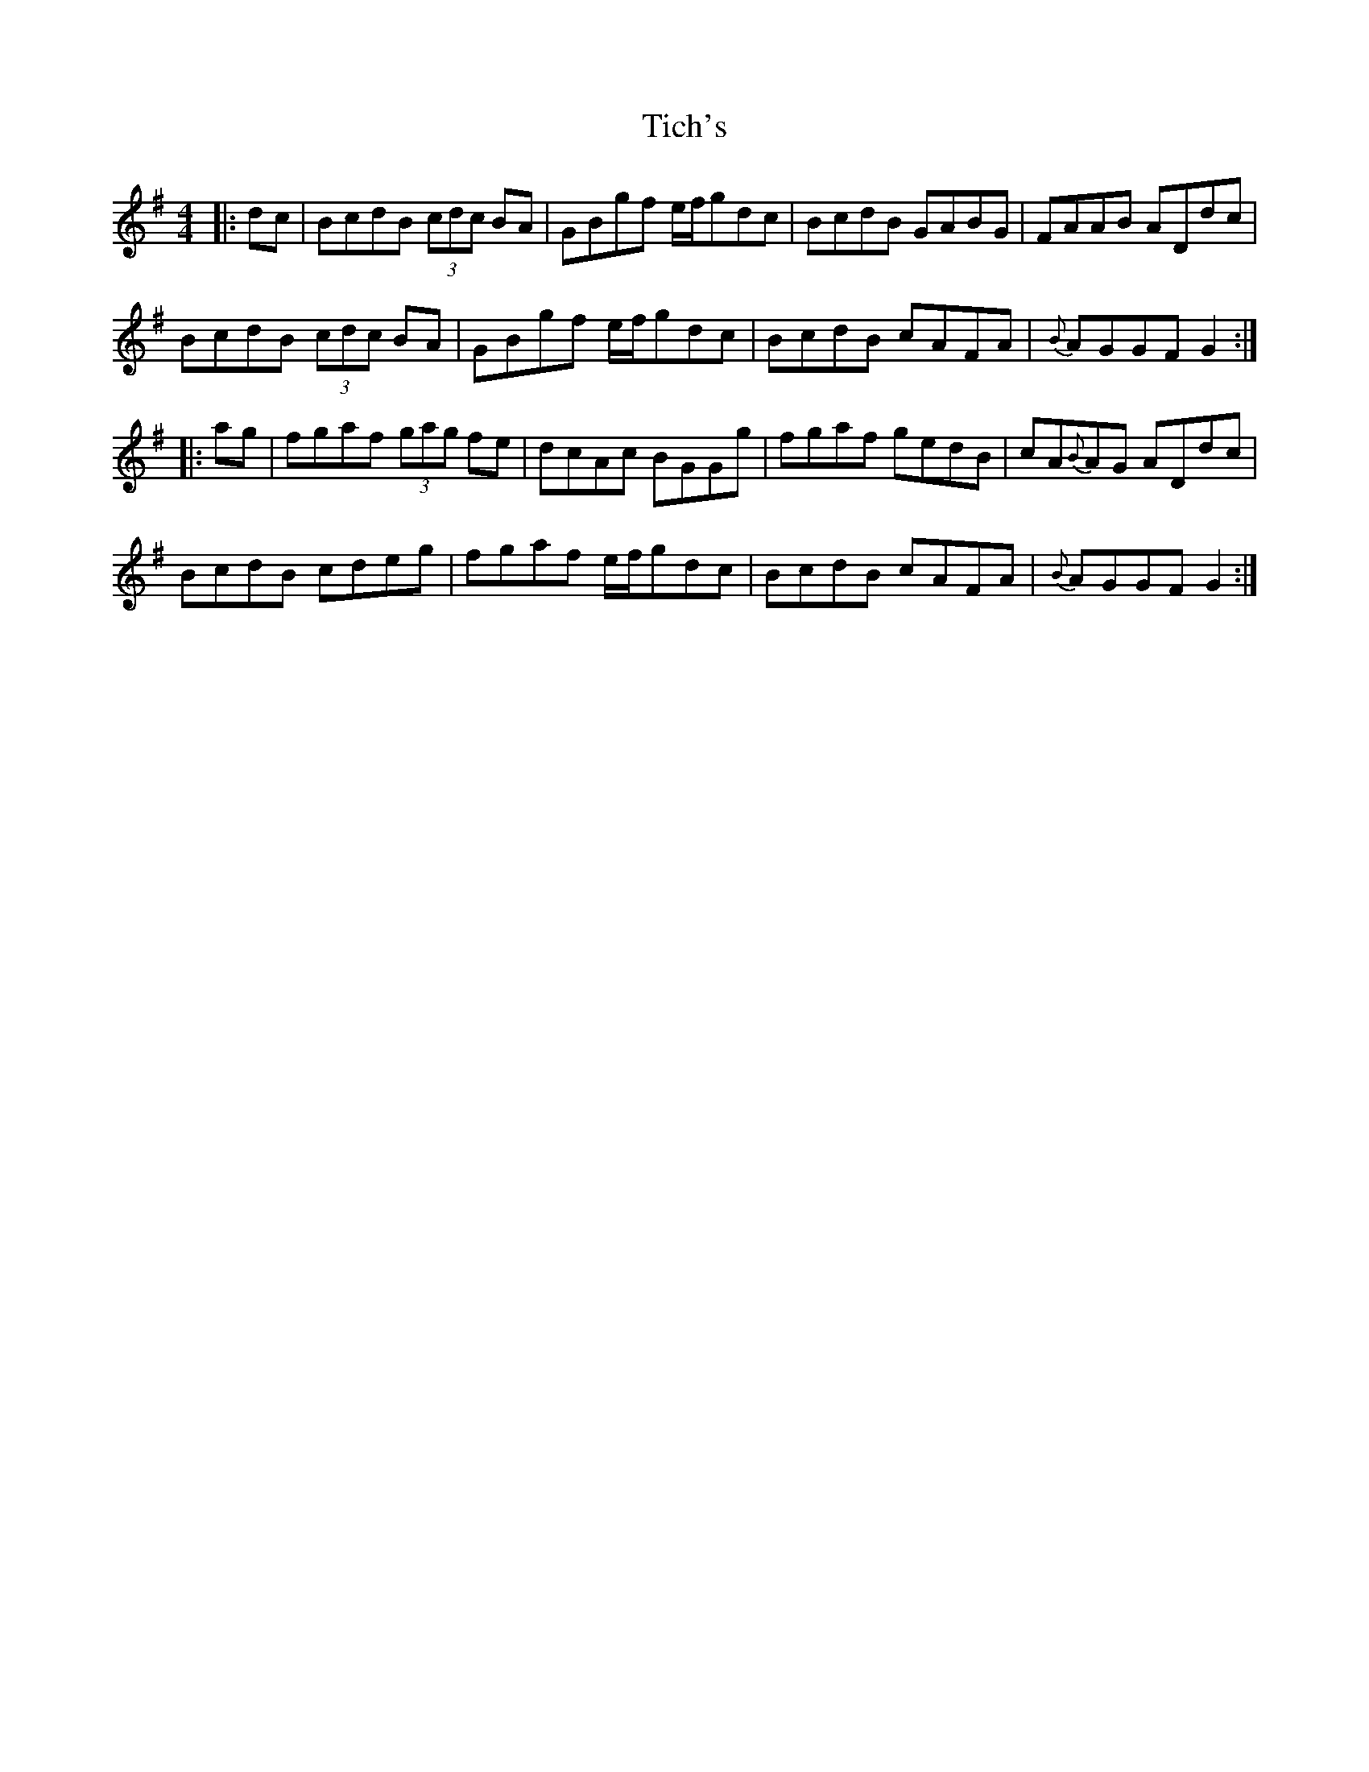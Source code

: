 X: 40099
T: Tich's
R: reel
M: 4/4
K: Gmajor
|:dc|BcdB (3cdc BA|GBgf e/f/gdc|BcdB GABG|FAAB ADdc|
BcdB (3cdc BA|GBgf e/f/gdc|BcdB cAFA|{B}AGGF G2:|
|:ag|fgaf (3gag fe|dcAc BGGg|fgaf gedB|cA{B}AG ADdc|
BcdB cdeg|fgaf e/f/gdc|BcdB cAFA|{B}AGGF G2:|

